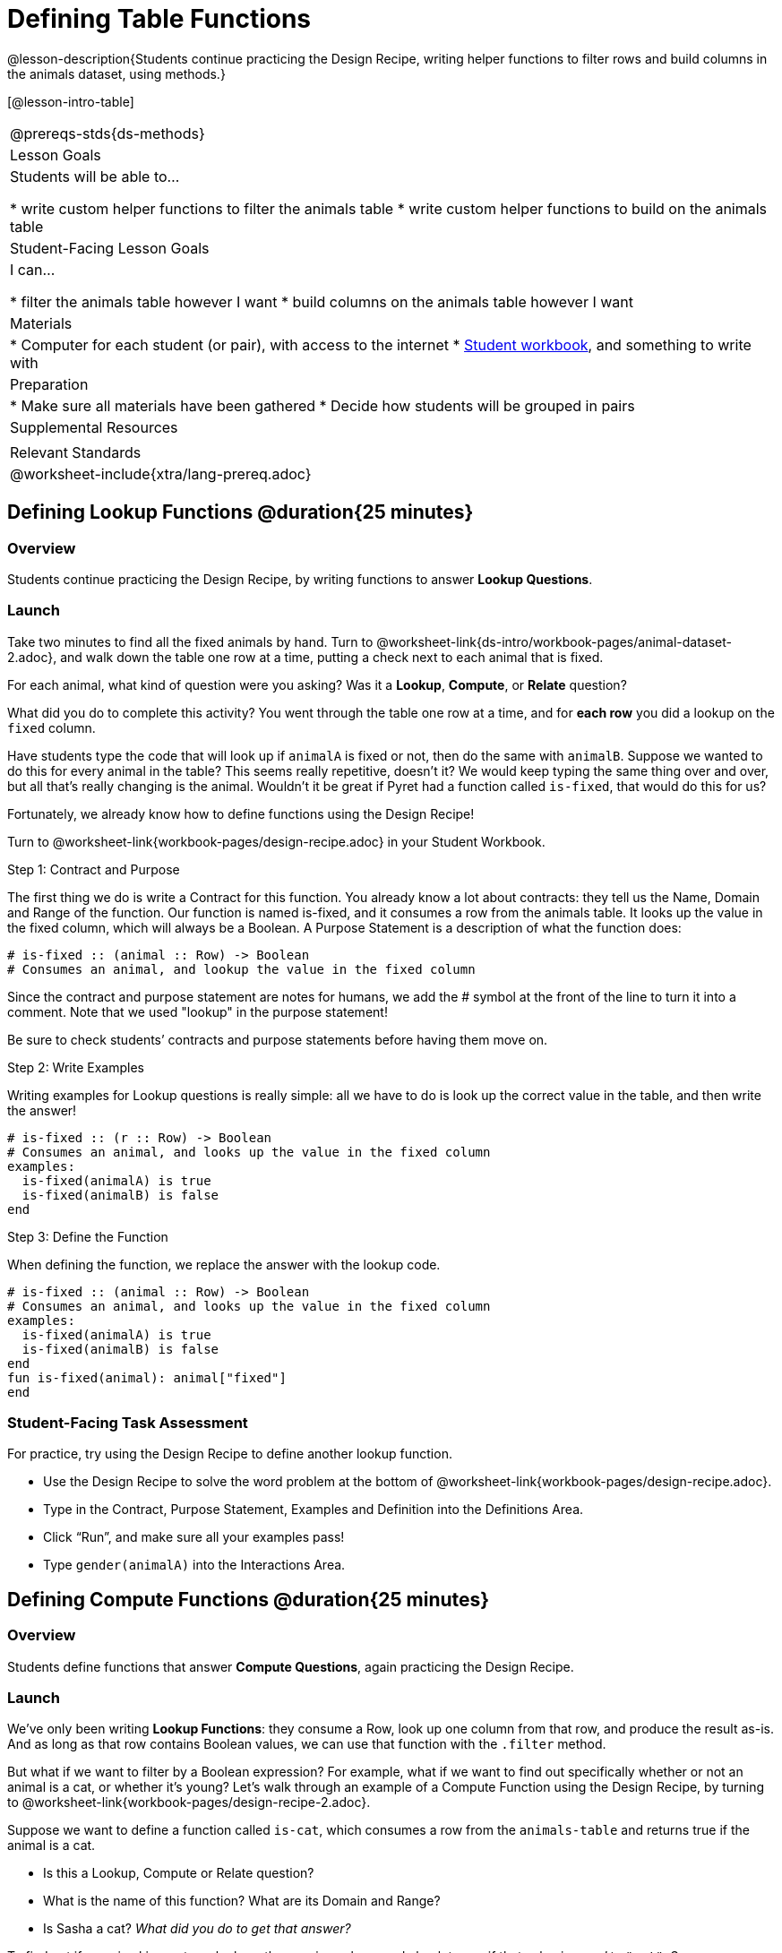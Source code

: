 = Defining Table Functions

@lesson-description{Students continue practicing the Design Recipe, writing helper functions to filter rows and build columns in the animals dataset, using methods.}

[@lesson-intro-table]
|===
@prereqs-stds{ds-methods}
| Lesson Goals
| Students will be able to...

* write custom helper functions to filter the animals table
* write custom helper functions to build on the animals table

| Student-Facing Lesson Goals
| I can...

* filter the animals table however I want
* build columns on the animals table however I want

| Materials
|
* Computer for each student (or pair), with access to the internet
* link:{pathwayrootdir}/workbook/workbook.pdf[Student workbook], and something to write with

| Preparation
|
* Make sure all materials have been gathered
* Decide how students will be grouped in pairs

| Supplemental Resources
|

| Relevant Standards
|
@worksheet-include{xtra/lang-prereq.adoc}
|===

== Defining Lookup Functions @duration{25 minutes}

=== Overview
Students continue practicing the Design Recipe, by writing functions to answer *Lookup Questions*.

=== Launch

[.lesson-instruction]
Take two minutes to find all the fixed animals by hand. Turn to @worksheet-link{ds-intro/workbook-pages/animal-dataset-2.adoc}, and walk down the table one row at a time, putting a check next to each animal that is fixed.

For each animal, what kind of question were you asking? Was it a *Lookup*, *Compute*, or *Relate* question?

What did you do to complete this activity? You went through the table one row at a time, and for *each row* you did a lookup on the `fixed` column.

[.lesson-instruction]
Have students type the code that will look up if `animalA` is fixed or not, then do the same with `animalB`. Suppose we wanted to do this for every animal in the table? This seems really repetitive, doesn’t it? We would keep typing the same thing over and over, but all that’s really changing is the animal. Wouldn’t it be great if Pyret had a function called `is-fixed`, that would do this for us?

Fortunately, we already know how to define functions using the Design Recipe!

[.lesson-instruction]
Turn to @worksheet-link{workbook-pages/design-recipe.adoc} in your Student Workbook.

[.lesson-point]
Step 1: Contract and Purpose

The first thing we do is write a Contract for this function. You already know a lot about contracts: they tell us the Name, Domain and Range of the function. Our function is named is-fixed, and it consumes a row from the animals table. It looks up the value in the fixed column, which will always be a Boolean. A Purpose Statement is a description of what the function does:

----
# is-fixed :: (animal :: Row) -> Boolean
# Consumes an animal, and lookup the value in the fixed column
----

Since the contract and purpose statement are notes for humans, we add the # symbol at the front of the line to turn it into a comment. Note that we used "lookup" in the purpose statement!

Be sure to check students’ contracts and purpose statements before having them move on.

[.lesson-point]
Step 2: Write Examples

Writing examples for Lookup questions is really simple: all we have to do is look up the correct value in the table, and then write the answer!

----
# is-fixed :: (r :: Row) -> Boolean
# Consumes an animal, and looks up the value in the fixed column
examples:
  is-fixed(animalA) is true
  is-fixed(animalB) is false
end
----

[.lesson-point]
Step 3: Define the Function

When defining the function, we replace the answer with the lookup code.

----
# is-fixed :: (animal :: Row) -> Boolean
# Consumes an animal, and looks up the value in the fixed column
examples:
  is-fixed(animalA) is true
  is-fixed(animalB) is false
end
fun is-fixed(animal): animal["fixed"]
end
----

=== Student-Facing Task Assessment
For practice, try using the Design Recipe to define another lookup function.

[.lesson-instruction]
* Use the Design Recipe to solve the word problem at the bottom of @worksheet-link{workbook-pages/design-recipe.adoc}.
* Type in the Contract, Purpose Statement, Examples and Definition into the Definitions Area.
* Click “Run”, and make sure all your examples pass!
* Type `gender(animalA)` into the Interactions Area.

== Defining Compute Functions @duration{25 minutes}

=== Overview
Students define functions that answer *Compute Questions*, again practicing the Design Recipe.

=== Launch
We've only been writing *Lookup Functions*: they consume a Row, look up one column from that row, and produce the result as-is. And as long as that row contains Boolean values, we can use that function with the `.filter` method.

But what if we want to filter by a Boolean expression? For example, what if we want to find out specifically whether or not an animal is a cat, or whether it’s young? Let’s walk through an example of a Compute Function using the Design Recipe, by turning to @worksheet-link{workbook-pages/design-recipe-2.adoc}.

Suppose we want to define a function called `is-cat`, which consumes a row from the `animals-table` and returns true if the animal is a cat.

* Is this a Lookup, Compute or Relate question?
* What is the name of this function? What are its Domain and Range?
* Is Sasha a cat? _What did you do to get that answer?_

To find out if an animal is a cat, we look-up the species column and check to see if that value is _equal_ to `"cat"`. Suppose `animalA` is a cat and `animalB` is a lizard. What should our examples look like? *Remember: we replace any lookup with the actual value, and check to see if it is equal to `"cat"`.*

----
# is-cat :: (r :: Row) -> Boolean
# Consumes an animal, and compute whether the species is "cat"
examples:
  is-cat(animalA) is "cat" == "cat"
  is-cat(animalB) is "dog" == "cat"
end
----

[.lesson-instruction]
Write two examples for your defined animals. Make sure one is a cat and one isn’t!

As before, we’ll use the pattern from our examples to come up with our definition.

----
# is-cat :: (r :: Row) -> Boolean
# Consumes an animal, and compute whether the species is "cat"
examples:
  is-cat(animalA) is "cat" == "cat"
  is-cat(animalB) is "dog" == "cat"
end
fun is-cat(animal): animal["species"] == "cat"
end
----

Don't forget to include the lookup code in the function definition! We only write the actual value for our examples!

=== Student-Facing Task Assessment
[.lesson-instruction]
* Type this definition -- and its examples! -- into the Definitions Area, then click “Run” and try using it to filter the `animals-table`.
* For practice, try solving the word problem for `is-young` at the bottom of @worksheet-link{workbook-pages/design-recipe-2.adoc}.

=== Collect
Debrief as a class. Ask students to brainstorm some other functions they could write?

== Additional Exercises:

- TODO